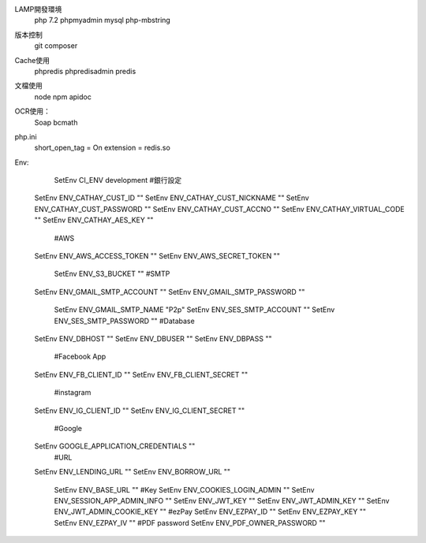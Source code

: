 LAMP開發環境
	php 7.2
	phpmyadmin
	mysql
	php-mbstring
 
版本控制
	git
	composer
	
Cache使用
	phpredis
	phpredisadmin
	predis

文檔使用
	node
	npm
	apidoc

OCR使用：
	Soap
	bcmath
	
php.ini
	short_open_tag = On
	extension = redis.so
	
Env:
	SetEnv CI_ENV development
	#銀行設定
    SetEnv ENV_CATHAY_CUST_ID ""
    SetEnv ENV_CATHAY_CUST_NICKNAME ""
    SetEnv ENV_CATHAY_CUST_PASSWORD ""
    SetEnv ENV_CATHAY_CUST_ACCNO ""
    SetEnv ENV_CATHAY_VIRTUAL_CODE ""
    SetEnv ENV_CATHAY_AES_KEY ""
	#AWS
    SetEnv ENV_AWS_ACCESS_TOKEN ""
    SetEnv ENV_AWS_SECRET_TOKEN ""
	SetEnv ENV_S3_BUCKET ""
	#SMTP
    SetEnv ENV_GMAIL_SMTP_ACCOUNT ""
    SetEnv ENV_GMAIL_SMTP_PASSWORD ""
	SetEnv ENV_GMAIL_SMTP_NAME "P2p"
	SetEnv ENV_SES_SMTP_ACCOUNT ""
	SetEnv ENV_SES_SMTP_PASSWORD ""
	#Database
    SetEnv ENV_DBHOST ""
    SetEnv ENV_DBUSER ""
    SetEnv ENV_DBPASS ""
	#Facebook App
    SetEnv ENV_FB_CLIENT_ID ""
    SetEnv ENV_FB_CLIENT_SECRET ""
	#instagram
    SetEnv ENV_IG_CLIENT_ID ""
    SetEnv ENV_IG_CLIENT_SECRET ""
	#Google
    SetEnv GOOGLE_APPLICATION_CREDENTIALS ""
	#URL
    SetEnv ENV_LENDING_URL ""
    SetEnv ENV_BORROW_URL ""
	SetEnv ENV_BASE_URL ""
	#Key
	SetEnv ENV_COOKIES_LOGIN_ADMIN ""
	SetEnv ENV_SESSION_APP_ADMIN_INFO ""
	SetEnv ENV_JWT_KEY ""
	SetEnv ENV_JWT_ADMIN_KEY ""
	SetEnv ENV_JWT_ADMIN_COOKIE_KEY ""
	#ezPay
	SetEnv ENV_EZPAY_ID ""
	SetEnv ENV_EZPAY_KEY ""
	SetEnv ENV_EZPAY_IV ""
	#PDF password
	SetEnv ENV_PDF_OWNER_PASSWORD ""